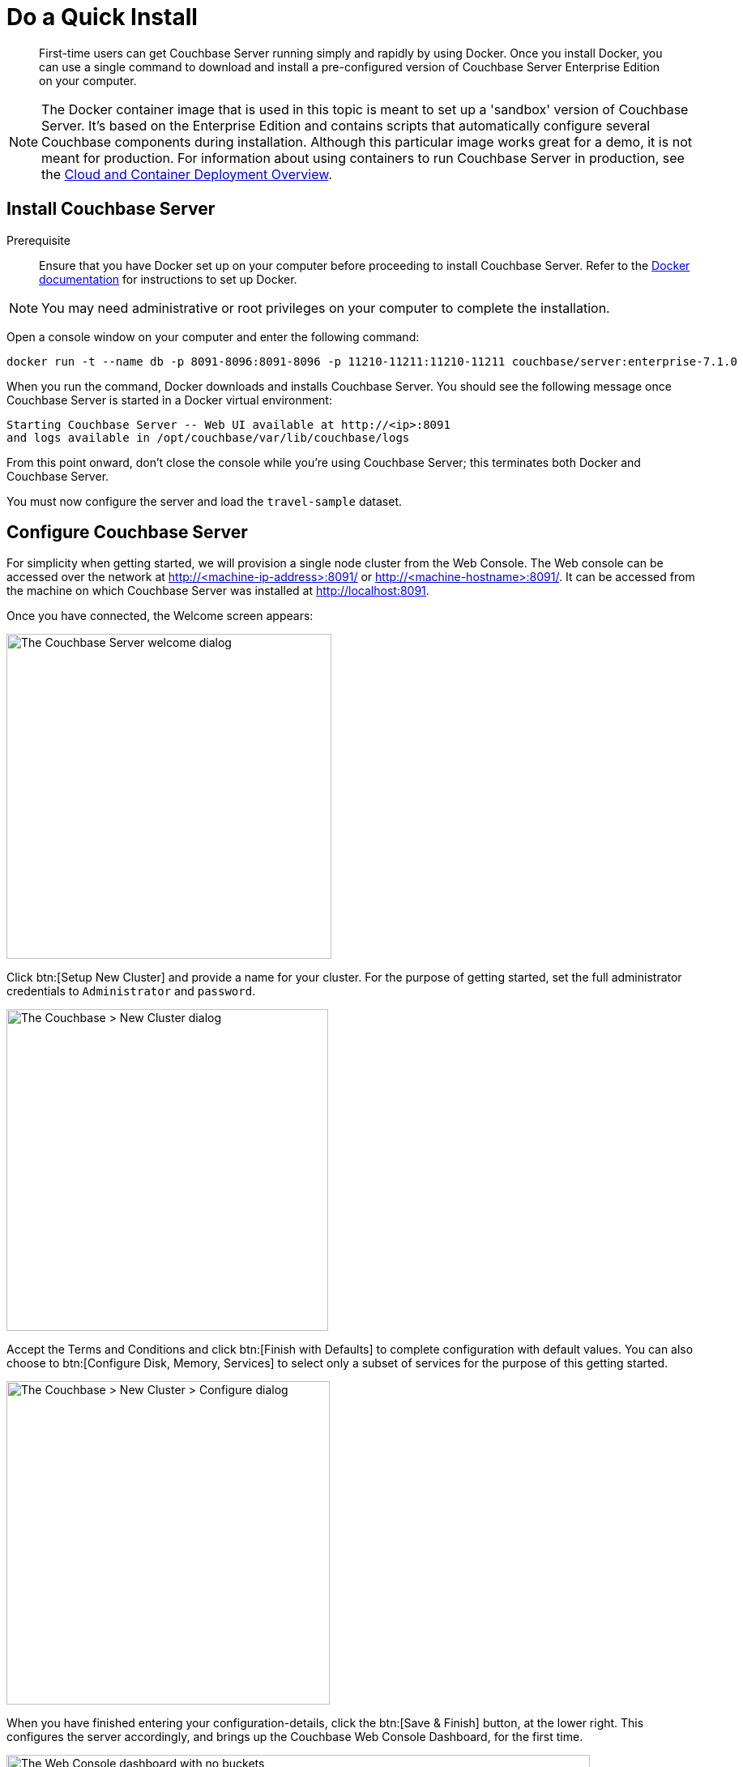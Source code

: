 = Do a Quick Install
:page-pagination:
:imagesdir: ../assets/images
:description: First-time users can get Couchbase Server running simply and rapidly by using Docker.

[abstract]
{description}
Once you install Docker, you can use a single command to download and install a pre-configured version of Couchbase Server Enterprise Edition on your computer.

NOTE: The Docker container image that is used in this topic is meant to set up a 'sandbox' version of Couchbase Server.
It's based on the Enterprise Edition and contains scripts that automatically configure several Couchbase components during installation.
Although this particular image works great for a demo, it is not meant for production.
For information about using containers to run Couchbase Server in production, see the xref:cloud:couchbase-cloud-deployment.adoc[Cloud and Container Deployment Overview].

[#initialize-cluster-web-console]
== Install Couchbase Server

Prerequisite::
Ensure that you have Docker set up on your computer before proceeding to install Couchbase Server. Refer to the https://www.docker.com/get-docker[Docker documentation^] for instructions to set up Docker.


NOTE: You may need administrative or root privileges on your computer to complete the installation.

Open a console window on your computer and enter the following command:

[source,console]
----
docker run -t --name db -p 8091-8096:8091-8096 -p 11210-11211:11210-11211 couchbase/server:enterprise-7.1.0
----

When you run the command, Docker downloads and installs Couchbase Server. You should see the following message once Couchbase Server is started in a Docker virtual environment:

----
Starting Couchbase Server -- Web UI available at http://<ip>:8091
and logs available in /opt/couchbase/var/lib/couchbase/logs
----

From this point onward, don't close the console while you're using Couchbase Server; this terminates both Docker and Couchbase Server.

You must now configure the server and load the `travel-sample` dataset.

== Configure Couchbase Server 

For simplicity when getting started, we will provision a single node cluster from the Web Console. The Web console can be accessed over the network at http://<machine-ip-address>:8091/ or http://<machine-hostname>:8091/. It can be accessed from the machine on which Couchbase Server was installed at http://localhost:8091.

Once you have connected, the Welcome screen appears:

[#console_setup_screen]
image::consoleSetup.png["The Couchbase Server welcome dialog",401]

Click btn:[Setup New Cluster] and provide a name for your cluster.
For the purpose of getting started, set the full administrator credentials to `Administrator` and `password`.

[#console_new_cluster_screen]
image::consoleNewCluster.png["The Couchbase > New Cluster dialog",397]

Accept the Terms and Conditions and click btn:[Finish with Defaults] to complete configuration with default values.
You can also choose to btn:[Configure Disk, Memory, Services] to select only a subset of services for the purpose of this getting started. 

[#console_configure_services_screen]
image::consoleConfigureServices.png["The Couchbase > New Cluster > Configure dialog",399]

When you have finished entering your configuration-details, click the btn:[Save & Finish] button, at the lower right.
This configures the server accordingly, and brings up the Couchbase Web Console Dashboard, for the first time.

[#console_first_look_dashboard_screen]
image::consoleNoSample.png["The Web Console dashboard with no buckets",720]

== Load the Sample Dataset

You must load the sample `travel-sample` dataset to work through the rest of the _Getting Started_ topics.

On the initial screen of the Web Console Dashboard, click the link *Sample Buckets*. 

On the *Sample Buckets* screen, select the checkbox for `travel-sample` and then click *Load Sample*. The `travel-sample` dataset is now displayed under *Installed Samples*.

== Other Destinations

* xref:install:install-intro.adoc[Installing the Couchbase Server Cluster]: Explains how to install Couchbase Server directly onto your host, without the use of Docker or any other virtual environment.
This kind of direct install is very common for production-deployments, as well as development and testing activities.

* xref:manage:manage-nodes/create-cluster.adoc[Create a Cluster]: Provides a detailed explanation of how to provision a Couchbase Server-node, and thereby create a one-node Couchbase cluster.
This is the procedure you will certainly use in production; as well as for testing different configurations.
The available options include use of the Couchbase Server Web Console, the Couchbase REST API, and the Couchbase Command Line Interface.

* xref:install:startup-shutdown.adoc[Couchbase Server Startup and Shutdown]: Explains how to start and stop the server using the commands that are specific to your underlying platform.
